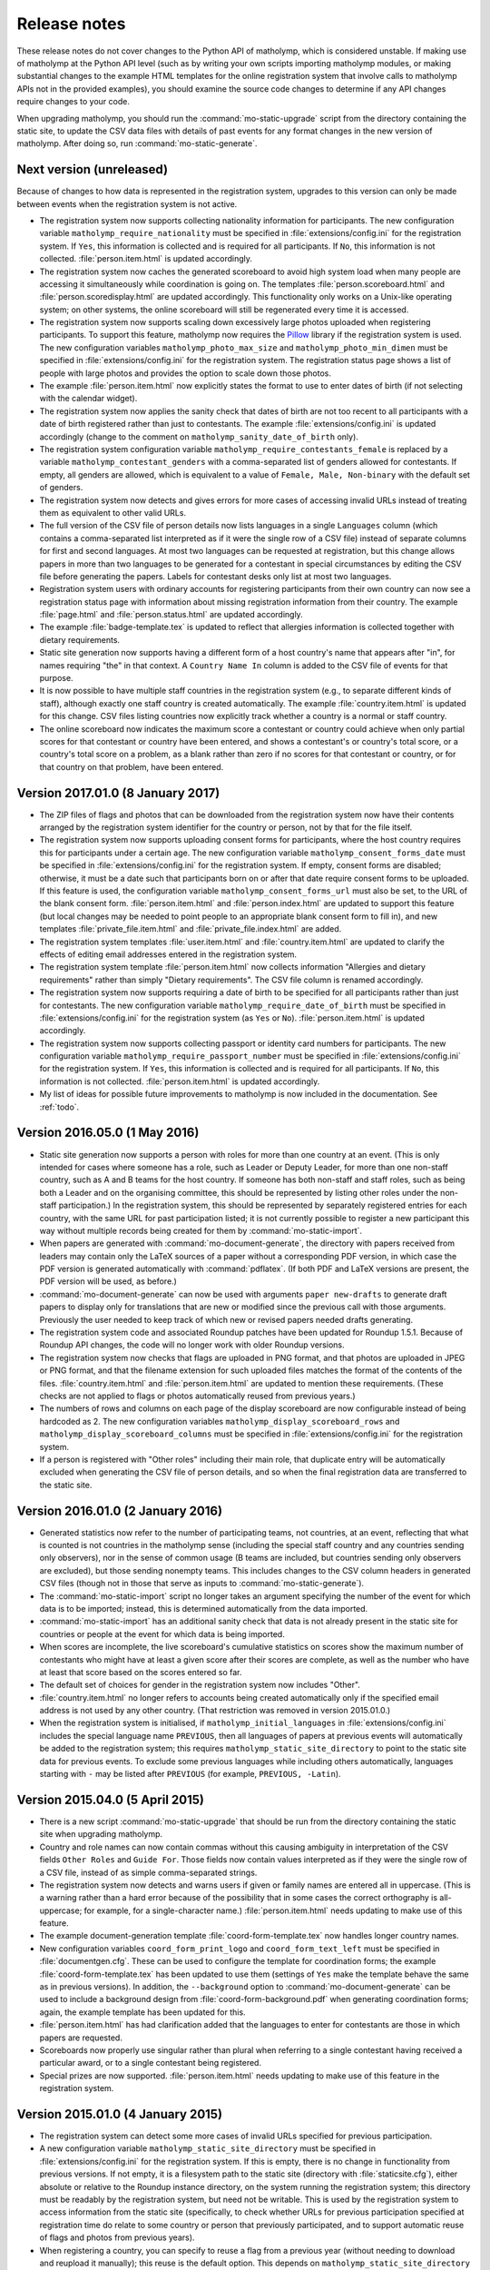 .. Matholymp release notes.
   Copyright 2014-2017 Joseph Samuel Myers.

   This program is free software; you can redistribute it and/or
   modify it under the terms of the GNU General Public License as
   published by the Free Software Foundation; either version 3 of the
   License, or (at your option) any later version.

   This program is distributed in the hope that it will be useful, but
   WITHOUT ANY WARRANTY; without even the implied warranty of
   MERCHANTABILITY or FITNESS FOR A PARTICULAR PURPOSE.  See the GNU
   General Public License for more details.

   You should have received a copy of the GNU General Public License
   along with this program.  If not, see
   <https://www.gnu.org/licenses/>.

   Additional permission under GNU GPL version 3 section 7:

   If you modify this program, or any covered work, by linking or
   combining it with the OpenSSL project's OpenSSL library (or a
   modified version of that library), containing parts covered by the
   terms of the OpenSSL or SSLeay licenses, the licensors of this
   program grant you additional permission to convey the resulting
   work.  Corresponding Source for a non-source form of such a
   combination shall include the source code for the parts of OpenSSL
   used as well as that of the covered work.

Release notes
=============

These release notes do not cover changes to the Python API of
matholymp, which is considered unstable.  If making use of matholymp
at the Python API level (such as by writing your own scripts importing
matholymp modules, or making substantial changes to the example HTML
templates for the online registration system that involve calls to
matholymp APIs not in the provided examples), you should examine the
source code changes to determine if any API changes require changes to
your code.

When upgrading matholymp, you should run the
:command:`mo-static-upgrade` script from the directory containing the
static site, to update the CSV data files with details of past events
for any format changes in the new version of matholymp.  After doing
so, run :command:`mo-static-generate`.

Next version (unreleased)
-------------------------

Because of changes to how data is represented in the registration
system, upgrades to this version can only be made between events when
the registration system is not active.

* The registration system now supports collecting nationality
  information for participants.  The new configuration variable
  ``matholymp_require_nationality`` must be specified in
  :file:`extensions/config.ini` for the registration system.  If
  ``Yes``, this information is collected and is required for all
  participants.  If ``No``, this information is not collected.
  :file:`person.item.html` is updated accordingly.

* The registration system now caches the generated scoreboard to avoid
  high system load when many people are accessing it simultaneously
  while coordination is going on.  The templates
  :file:`person.scoreboard.html` and :file:`person.scoredisplay.html`
  are updated accordingly.  This functionality only works on a
  Unix-like operating system; on other systems, the online scoreboard
  will still be regenerated every time it is accessed.

* The registration system now supports scaling down excessively large
  photos uploaded when registering participants.  To support this
  feature, matholymp now requires the `Pillow
  <https://python-pillow.org/>`_ library if the registration system is
  used.  The new configuration variables ``matholymp_photo_max_size``
  and ``matholymp_photo_min_dimen`` must be specified in
  :file:`extensions/config.ini` for the registration system.  The
  registration status page shows a list of people with large photos
  and provides the option to scale down those photos.

* The example :file:`person.item.html` now explicitly states the
  format to use to enter dates of birth (if not selecting with the
  calendar widget).

* The registration system now applies the sanity check that dates of
  birth are not too recent to all participants with a date of birth
  registered rather than just to contestants.  The example
  :file:`extensions/config.ini` is updated accordingly (change to the
  comment on ``matholymp_sanity_date_of_birth`` only).

* The registration system configuration variable
  ``matholymp_require_contestants_female`` is replaced by a variable
  ``matholymp_contestant_genders`` with a comma-separated list of
  genders allowed for contestants.  If empty, all genders are allowed,
  which is equivalent to a value of ``Female, Male, Non-binary`` with
  the default set of genders.

* The registration system now detects and gives errors for more cases
  of accessing invalid URLs instead of treating them as equivalent to
  other valid URLs.

* The full version of the CSV file of person details now lists
  languages in a single ``Languages`` column (which contains a
  comma-separated list interpreted as if it were the single row of a
  CSV file) instead of separate columns for first and second
  languages.  At most two languages can be requested at registration,
  but this change allows papers in more than two languages to be
  generated for a contestant in special circumstances by editing the
  CSV file before generating the papers.  Labels for contestant desks
  only list at most two languages.

* Registration system users with ordinary accounts for registering
  participants from their own country can now see a registration
  status page with information about missing registration information
  from their country.  The example :file:`page.html` and
  :file:`person.status.html` are updated accordingly.

* The example :file:`badge-template.tex` is updated to reflect that
  allergies information is collected together with dietary
  requirements.

* Static site generation now supports having a different form of a
  host country's name that appears after "in", for names requiring
  "the" in that context.  A ``Country Name In`` column is added to the
  CSV file of events for that purpose.

* It is now possible to have multiple staff countries in the
  registration system (e.g., to separate different kinds of staff),
  although exactly one staff country is created automatically.  The
  example :file:`country.item.html` is updated for this change.  CSV
  files listing countries now explicitly track whether a country is a
  normal or staff country.

* The online scoreboard now indicates the maximum score a contestant
  or country could achieve when only partial scores for that
  contestant or country have been entered, and shows a contestant's or
  country's total score, or a country's total score on a problem, as a
  blank rather than zero if no scores for that contestant or country,
  or for that country on that problem, have been entered.

Version 2017.01.0 (8 January 2017)
----------------------------------

* The ZIP files of flags and photos that can be downloaded from the
  registration system now have their contents arranged by the
  registration system identifier for the country or person, not by
  that for the file itself.

* The registration system now supports uploading consent forms for
  participants, where the host country requires this for participants
  under a certain age. The new configuration variable
  ``matholymp_consent_forms_date`` must be specified in
  :file:`extensions/config.ini` for the registration system.  If
  empty, consent forms are disabled; otherwise, it must be a date such
  that participants born on or after that date require consent forms
  to be uploaded.  If this feature is used, the configuration variable
  ``matholymp_consent_forms_url`` must also be set, to the URL of the
  blank consent form.  :file:`person.item.html` and
  :file:`person.index.html` are updated to support this feature (but
  local changes may be needed to point people to an appropriate blank
  consent form to fill in), and new templates
  :file:`private_file.item.html` and :file:`private_file.index.html`
  are added.

* The registration system templates :file:`user.item.html` and
  :file:`country.item.html` are updated to clarify the effects of
  editing email addresses entered in the registration system.

* The registration system template :file:`person.item.html` now
  collects information "Allergies and dietary requirements" rather
  than simply "Dietary requirements".  The CSV file column is renamed
  accordingly.

* The registration system now supports requiring a date of birth to be
  specified for all participants rather than just for contestants.
  The new configuration variable ``matholymp_require_date_of_birth``
  must be specified in :file:`extensions/config.ini` for the
  registration system (as ``Yes`` or ``No``).
  :file:`person.item.html` is updated accordingly.

* The registration system now supports collecting passport or identity
  card numbers for participants.  The new configuration variable
  ``matholymp_require_passport_number`` must be specified in
  :file:`extensions/config.ini` for the registration system.  If
  ``Yes``, this information is collected and is required for all
  participants.  If ``No``, this information is not collected.
  :file:`person.item.html` is updated accordingly.

* My list of ideas for possible future improvements to matholymp is
  now included in the documentation.  See :ref:`todo`.

Version 2016.05.0 (1 May 2016)
------------------------------

* Static site generation now supports a person with roles for more
  than one country at an event.  (This is only intended for cases
  where someone has a role, such as Leader or Deputy Leader, for more
  than one non-staff country, such as A and B teams for the host
  country.  If someone has both non-staff and staff roles, such as
  being both a Leader and on the organising committee, this should be
  represented by listing other roles under the non-staff
  participation.)  In the registration system, this should be
  represented by separately registered entries for each country, with
  the same URL for past participation listed; it is not currently
  possible to register a new participant this way without multiple
  records being created for them by :command:`mo-static-import`.

* When papers are generated with :command:`mo-document-generate`, the
  directory with papers received from leaders may contain only the
  LaTeX sources of a paper without a corresponding PDF version, in
  which case the PDF version is generated automatically with
  :command:`pdflatex`.  (If both PDF and LaTeX versions are present,
  the PDF version will be used, as before.)

* :command:`mo-document-generate` can now be used with arguments
  ``paper new-drafts`` to generate draft papers to display only for
  translations that are new or modified since the previous call with
  those arguments.  Previously the user needed to keep track of which
  new or revised papers needed drafts generating.

* The registration system code and associated Roundup patches have
  been updated for Roundup 1.5.1.  Because of Roundup API changes, the
  code will no longer work with older Roundup versions.

* The registration system now checks that flags are uploaded in PNG
  format, and that photos are uploaded in JPEG or PNG format, and that
  the filename extension for such uploaded files matches the format of
  the contents of the files.  :file:`country.item.html` and
  :file:`person.item.html` are updated to mention these requirements.
  (These checks are not applied to flags or photos automatically
  reused from previous years.)

* The numbers of rows and columns on each page of the display
  scoreboard are now configurable instead of being hardcoded as 2.
  The new configuration variables
  ``matholymp_display_scoreboard_rows`` and
  ``matholymp_display_scoreboard_columns`` must be specified in
  :file:`extensions/config.ini` for the registration system.

* If a person is registered with "Other roles" including their main
  role, that duplicate entry will be automatically excluded when
  generating the CSV file of person details, and so when the final
  registration data are transferred to the static site.

Version 2016.01.0 (2 January 2016)
----------------------------------

* Generated statistics now refer to the number of participating teams,
  not countries, at an event, reflecting that what is counted is not
  countries in the matholymp sense (including the special staff
  country and any countries sending only observers), nor in the sense
  of common usage (B teams are included, but countries sending only
  observers are excluded), but those sending nonempty teams.  This
  includes changes to the CSV column headers in generated CSV files
  (though not in those that serve as inputs to
  :command:`mo-static-generate`).

* The :command:`mo-static-import` script no longer takes an argument
  specifying the number of the event for which data is to be imported;
  instead, this is determined automatically from the data imported.

* :command:`mo-static-import` has an additional sanity check that data
  is not already present in the static site for countries or people at
  the event for which data is being imported.

* When scores are incomplete, the live scoreboard's cumulative
  statistics on scores show the maximum number of contestants who
  might have at least a given score after their scores are complete,
  as well as the number who have at least that score based on the
  scores entered so far.

* The default set of choices for gender in the registration system now
  includes "Other".

* :file:`country.item.html` no longer refers to accounts being created
  automatically only if the specified email address is not used by any
  other country.  (That restriction was removed in version 2015.01.0.)

* When the registration system is initialised, if
  ``matholymp_initial_languages`` in :file:`extensions/config.ini`
  includes the special language name ``PREVIOUS``, then all languages
  of papers at previous events will automatically be added to the
  registration system; this requires
  ``matholymp_static_site_directory`` to point to the static site data
  for previous events.  To exclude some previous languages while
  including others automatically, languages starting with ``-`` may be
  listed after ``PREVIOUS`` (for example, ``PREVIOUS, -Latin``).

Version 2015.04.0 (5 April 2015)
--------------------------------

* There is a new script :command:`mo-static-upgrade` that should be
  run from the directory containing the static site when upgrading
  matholymp.

* Country and role names can now contain commas without this causing
  ambiguity in interpretation of the CSV fields ``Other Roles`` and
  ``Guide For``.  Those fields now contain values interpreted as if
  they were the single row of a CSV file, instead of as simple
  comma-separated strings.

* The registration system now detects and warns users if given or
  family names are entered all in uppercase.  (This is a warning
  rather than a hard error because of the possibility that in some
  cases the correct orthography is all-uppercase; for example, for a
  single-character name.)  :file:`person.item.html` needs updating to
  make use of this feature.

* The example document-generation template
  :file:`coord-form-template.tex` now handles longer country names.

* New configuration variables ``coord_form_print_logo`` and
  ``coord_form_text_left`` must be specified in
  :file:`documentgen.cfg`.  These can be used to configure the
  template for coordination forms; the example
  :file:`coord-form-template.tex` has been updated to use them
  (settings of ``Yes`` make the template behave the same as in
  previous versions).  In addition, the ``--background`` option to
  :command:`mo-document-generate` can be used to include a background
  design from :file:`coord-form-background.pdf` when generating
  coordination forms; again, the example template has been updated for
  this.

* :file:`person.item.html` has had clarification added that the
  languages to enter for contestants are those in which papers are
  requested.

* Scoreboards now properly use singular rather than plural when
  referring to a single contestant having received a particular award,
  or to a single contestant being registered.

* Special prizes are now supported.  :file:`person.item.html` needs
  updating to make use of this feature in the registration system.

Version 2015.01.0 (4 January 2015)
----------------------------------

* The registration system can detect some more cases of invalid URLs
  specified for previous participation.

* A new configuration variable ``matholymp_static_site_directory``
  must be specified in :file:`extensions/config.ini` for the
  registration system.  If this is empty, there is no change in
  functionality from previous versions.  If not empty, it is a
  filesystem path to the static site (directory with
  :file:`staticsite.cfg`), either absolute or relative to the Roundup
  instance directory, on the system running the registration system;
  this directory must be readably by the registration system, but need
  not be writable.  This is used by the registration system to access
  information from the static site (specifically, to check whether
  URLs for previous participation specified at registration time do
  relate to some country or person that previously participated, and
  to support automatic reuse of flags and photos from previous years).

* When registering a country, you can specify to reuse a flag from a
  previous year (without needing to download and reupload it
  manually); this reuse is the default option.  This depends on
  ``matholymp_static_site_directory`` pointing to the static site
  data.  The HTML site template :file:`country.item.html` also needs
  updating from the provided examples to make use of this feature.
  Similarly, photos from previous years are reused by default when a
  person is registered (if a URL for previous participation is
  specified), with the same configuration requirement;
  :file:`person.item.html` needs updating to make use of this feature.

* The registration system makes further sanity checks on things done
  by administrative users.

* A bug has been fixed that produced errors when downloading a CSV
  file of scores from the registration system.

* Previously, when a person or country was removed from the
  registration system, although they no longer appeared in the lists
  of registered people or countries, accessing the page for that
  person or country directly via its URL (e.g., if it had been indexed
  by a search engine before the removal) would still show their
  details, with no indication (unless logged in with edit access) that
  the person or country was no longer registered.  Now, accessing the
  page for a removed person or country will give an error instead of
  showing any details for that person or country, unless logged in
  with access to edit that person or country's details.

* When a contact email address was given for a country at registration
  time so that a registration system account could be created
  automatically, that address did not appear in public on the
  registration system page for that country but was unintentionally
  available to the public through the XML-RPC interface to the
  registration system.  Now the registration system properly denies
  access to the contact email address through the XML-RPC interface as
  well as the main web interface.

* The same contact email address can now be specified for multiple
  user accounts (this can be useful, for example, if the person
  registering participants from the host country also has an
  administrative account, or the same person registers participants
  for both a country's main team and its B team).  You may wish to
  update :file:`user.forgotten.html` from the provided examples as the
  example file has been updated to reflect this change.

* Scoreboards now show additional statistical information about
  scores.

Version 2014.09.0 (28 September 2014)
-------------------------------------

* First public release.
